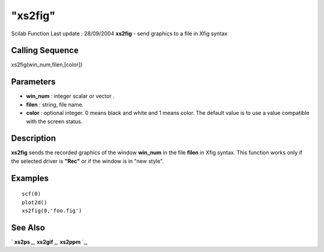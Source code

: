 ====
"xs2fig"
====

Scilab Function Last update : 28/09/2004
**xs2fig** - send graphics to a file in Xfig syntax



Calling Sequence
~~~~~~~~~~~~~~~~

xs2fig(win_num,filen,[color])




Parameters
~~~~~~~~~~


+ **win_num** : integer scalar or vector .
+ **filen** : string, file name.
+ **color** : optional integer. 0 means black and white and 1 means
  color. The default value is to use a value compatible with the screen
  status.




Description
~~~~~~~~~~~

**xs2fig** sends the recorded graphics of the window **win_num** in
the file **filen** in Xfig syntax. This function works only if the
selected driver is **"Rec"** or if the window is in "new style".



Examples
~~~~~~~~


::

     
        scf(0)
        plot2d()
        xs2fig(0,'foo.fig')
      




See Also
~~~~~~~~

` **xs2ps** `_,` **xs2gif** `_,` **xs2ppm** `_,

.. _
      : ://./graphics/xs2gif.htm
.. _
      : ://./graphics/xs2ppm.htm
.. _
      : ://./graphics/xs2ps.htm


